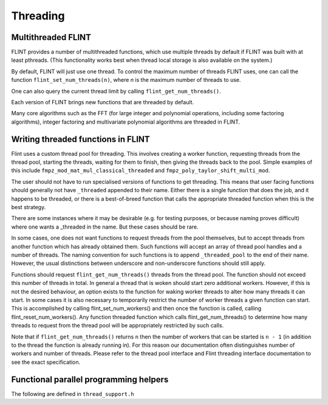 .. _threading:

**Threading**
===============================================================================

Multithreaded FLINT
-------------------------------------------------------------------------------

FLINT provides a number of multithreaded functions, which use multiple threads
by default if FLINT was built with at least pthreads. (This functionality works
best when thread local storage is also available on the system.)

By default, FLINT will just use one thread. To control the maximum number of
threads FLINT uses, one can call the function ``flint_set_num_threads(n)``,
where `n` is the maximum number of threads to use.

One can also query the current thread limit by calling
``flint_get_num_threads()``.

Each version of FLINT brings new functions that are threaded by default.

Many core algorithms such as the FFT (for large integer and polynomial
operations, including some factoring algorithms), integer factoring and
multivariate polynomial algorithms are threaded in FLINT.

Writing threaded functions in FLINT
-----------------------------------

Flint uses a custom thread pool for threading. This involves creating a worker
function, requesting threads from the thread pool, starting the threads,
waiting for them to finish, then giving the threads back to the pool. Simple
examples of this include ``fmpz_mod_mat_mul_classical_threaded`` and
``fmpz_poly_taylor_shift_multi_mod``.

The user should not have to run specialised versions of functions to get
threading. This means that user facing functions should generally not have
``_threaded`` appended to their name. Either there is a single function that does
the job, and it happens to be threaded, or there is a best-of-breed function
that calls the appropriate threaded function when this is the best strategy.

There are some instances where it may be desirable (e.g. for testing purposes,
or because naming proves difficult) where one wants a _threaded in the name.
But these cases should be rare.

In some cases, one does not want functions to request threads from the pool
themselves, but to accept threads from another function which has already
obtained them. Such functions will accept an array of thread pool handles
and a number of threads. The naming convention for such functions is to append
``_threaded_pool`` to the end of their name. However, the usual distinctions
between underscore and non-underscore functions should still apply.

Functions should request ``flint_get_num_threads()`` threads from the thread pool.
The function should not exceed this number of threads in total. In general a
thread that is woken should start zero additional workers. However, if this is
not the desired behaviour, an option exists to the function for waking worker
threads to alter how many threads it can start. In some cases it is also
necessary to temporarily restrict the number of worker threads a given function
can start. This is accomplished by calling flint_set_num_workers() and then
once the function is called, calling flint_reset_num_workers(). Any function
threaded function which calls flint_get_num_threads() to determine how many
threads to request from the thread pool will be appropriately restricted by
such calls.

Note that if ``flint_get_num_threads()`` returns ``n`` then the number of workers that
can be started is ``n - 1`` (in addition to the thread the function is already
running in). For this reason our documentation often distinguishes number of
workers and number of threads. Please refer to the thread pool interface and
Flint threading interface documentation to see the exact specification.

Functional parallel programming helpers
---------------------------------------

The following are defined in ``thread_support.h``

.. type:: void (* do_func_t)(slong i, void * args)

.. function:: void flint_parallel_do(do_func_t f, void * args, slong n, int thread_limit, int flags)

    Evaluate ``f(i, args)`` for `0 \le i < n - 1` in parallel using
    up to ``thread_limits`` threads (including the master thread).
    If *thread_limit* is nonpositive, the number of threads defaults to
    ``flint_get_num_threads()``.

    The following ``flags`` are supported:

    ``FLINT_PARALLEL_UNIFORM`` - assumes that the cost of function
    calls is roughly constant, so that scheduling uniformly into
    blocks is efficient.

    ``FLINT_PARALLEL_STRIDED`` - assumes that the cost increases
    or decreases monotonically with ``i``, so that strided
    scheduling is efficient.

    ``FLINT_PARALLEL_DYNAMIC`` (not implemented) - use dynamic
    scheduling.

    ``FLINT_PARALLEL_VERBOSE`` - print information.

.. type:: void (* bsplit_merge_func_t)(void *, void *, void *, void *)

.. type:: void (* bsplit_basecase_func_t)(void *, slong, slong, void *)

.. type:: void (* bsplit_init_func_t)(void *, void *)

.. type:: void (* bsplit_clear_func_t)(void *, void *)

.. function:: void flint_parallel_binary_splitting(void * res, bsplit_basecase_func_t basecase, bsplit_merge_func_t merge, size_t sizeof_res, bsplit_init_func_t init, bsplit_clear_func_t clear, void * args, slong a, slong b, slong basecase_cutoff, int thread_limit, int flags)

    Sets ``res`` to `f(a) \circ f(a+1) \circ \cdots \circ f(b - 1)`
    computed using parallel binary splitting, using
    up to ``thread_limits`` threads (including the master thread).
    If *thread_limit* is nonpositive, the number of threads defaults to
    ``flint_get_num_threads()``.

    The function ``basecase(res, a, b, args)`` gets called
    when `b - a` does not exceed ``basecase_cutoff``, which
    must be at least 1.

    The function ``merge(res, x, y, args)`` implements the
    associative operation (`x \circ y`), writing the result to ``res``.
    If called with ``FLINT_PARALLEL_BSPLIT_LEFT_INPLACE`` in ``flags``,
    the same space will be used for ``res`` and ``x``.

    A result is assumed to fit in a structure of size ``sizeof_res``.
    The functions ``init(res, args)`` and ``clear(res, args)``
    initialize and clear intermediate result objects.

